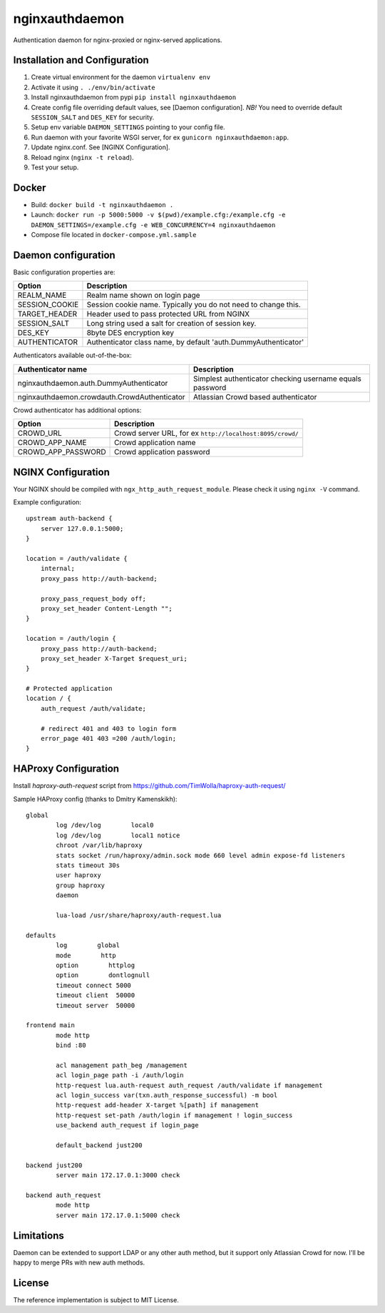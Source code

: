 nginxauthdaemon
===============

Authentication daemon for nginx-proxied or nginx-served applications. 

Installation and Configuration
------------------------------

1. Create virtual environment for the daemon ``virtualenv env``

2. Activate it using ``. ./env/bin/activate``

3. Install nginxauthdaemon from pypi ``pip install nginxauthdaemon``

4. Create config file overriding default values, see [Daemon configuration]. *NB!* You need to override default ``SESSION_SALT`` and ``DES_KEY`` for security.

5. Setup env variable ``DAEMON_SETTINGS`` pointing to your config file.

6. Run daemon with your favorite WSGI server, for ex ``gunicorn nginxauthdaemon:app``.

7. Update nginx.conf. See [NGINX Configuration].

8. Reload nginx (``nginx -t reload``).

9. Test your setup.

Docker
------------------------------

* Build: ``docker build -t nginxauthdaemon .``

* Launch: ``docker run -p 5000:5000 -v $(pwd)/example.cfg:/example.cfg -e DAEMON_SETTINGS=/example.cfg -e WEB_CONCURRENCY=4 nginxauthdaemon``

* Compose file located in ``docker-compose.yml.sample``

Daemon configuration
--------------------

Basic configuration properties are:

+----------------+----------------------------------------------------------------+
| Option         | Description                                                    |
+================+================================================================+
| REALM_NAME     | Realm name shown on login page                                 |
+----------------+----------------------------------------------------------------+
| SESSION_COOKIE | Session cookie name. Typically you do not need to change this. |
+----------------+----------------------------------------------------------------+
| TARGET_HEADER  | Header used to pass protected URL from NGINX                   |
+----------------+----------------------------------------------------------------+
| SESSION_SALT   | Long string used a salt for creation of session key.           |
+----------------+----------------------------------------------------------------+
| DES_KEY        | 8byte DES encryption key                                       |
+----------------+----------------------------------------------------------------+
| AUTHENTICATOR  | Authenticator class name, by default 'auth.DummyAuthenticator' |
+----------------+----------------------------------------------------------------+


Authenticators available out-of-the-box:

+----------------------------------------------+----------------------------------------------------------+
| Authenticator name                           | Description                                              |
+==============================================+==========================================================+
| nginxauthdaemon.auth.DummyAuthenticator      | Simplest authenticator checking username equals password |
+----------------------------------------------+----------------------------------------------------------+
| nginxauthdaemon.crowdauth.CrowdAuthenticator | Atlassian Crowd based authenticator                      |
+----------------------------------------------+----------------------------------------------------------+

Crowd authenticator has additional options:

+--------------------+-----------------------------------------------------------+
| Option             | Description                                               |
+====================+===========================================================+
| CROWD_URL          | Crowd server URL, for ex ``http://localhost:8095/crowd/`` |
+--------------------+-----------------------------------------------------------+
| CROWD_APP_NAME     | Crowd application name                                    |
+--------------------+-----------------------------------------------------------+
| CROWD_APP_PASSWORD | Crowd application password                                |
+--------------------+-----------------------------------------------------------+



NGINX Configuration
-------------------

Your NGINX should be compiled with ``ngx_http_auth_request_module``. Please check it using ``nginx -V`` command.

Example configuration::

    upstream auth-backend {
        server 127.0.0.1:5000;
    }

    location = /auth/validate {
        internal;
        proxy_pass http://auth-backend;

        proxy_pass_request_body off;
        proxy_set_header Content-Length "";
    }

    location = /auth/login {
        proxy_pass http://auth-backend;
        proxy_set_header X-Target $request_uri;
    }

    # Protected application
    location / {
        auth_request /auth/validate;

        # redirect 401 and 403 to login form
        error_page 401 403 =200 /auth/login;
    }

HAProxy Configuration
---------------------

Install `haproxy-auth-request` script from https://github.com/TimWolla/haproxy-auth-request/

Sample HAProxy config (thanks to Dmitry Kamenskikh)::

    global
            log /dev/log        local0
            log /dev/log        local1 notice
            chroot /var/lib/haproxy
            stats socket /run/haproxy/admin.sock mode 660 level admin expose-fd listeners
            stats timeout 30s
            user haproxy
            group haproxy
            daemon

            lua-load /usr/share/haproxy/auth-request.lua

    defaults
            log        global
            mode        http
            option        httplog
            option        dontlognull
            timeout connect 5000
            timeout client  50000
            timeout server  50000

    frontend main
            mode http
            bind :80

            acl management path_beg /management
            acl login_page path -i /auth/login
            http-request lua.auth-request auth_request /auth/validate if management
            acl login_success var(txn.auth_response_successful) -m bool
            http-request add-header X-target %[path] if management
            http-request set-path /auth/login if management ! login_success
            use_backend auth_request if login_page

            default_backend just200

    backend just200
            server main 172.17.0.1:3000 check

    backend auth_request
            mode http
            server main 172.17.0.1:5000 check

Limitations
-----------

Daemon can be extended to support LDAP or any other auth method, but it support only Atlassian Crowd for now. I'll be happy to merge PRs with new auth methods. 

License
-------

The reference implementation is subject to MIT License.
